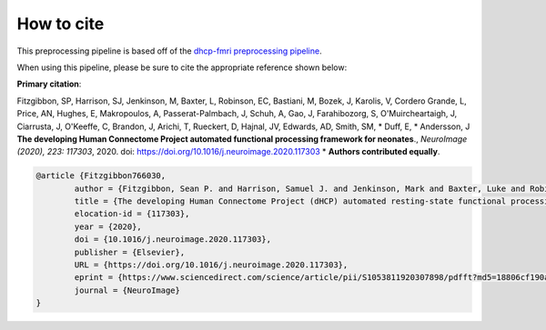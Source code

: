 How to cite
=============

This preprocessing pipeline is based off of the `dhcp-fmri preprocessing pipeline <https://git.fmrib.ox.ac.uk/seanf/dhcp-neonatal-fmri-pipeline>`_.

When using this pipeline, please be sure to cite the appropriate reference shown below:

**Primary citation**:

Fitzgibbon, SP, Harrison, SJ, Jenkinson, M, Baxter, L, Robinson, EC, Bastiani, M, Bozek, J, Karolis, V, Cordero Grande, L, Price, AN, Hughes, E, Makropoulos, A, Passerat-Palmbach, J, Schuh, A, Gao, J, Farahibozorg, S, O'Muircheartaigh, J, Ciarrusta, J, O'Keeffe, C, Brandon, J, Arichi, T, Rueckert, D, Hajnal, JV, Edwards, AD, Smith, SM, * Duff, E, * Andersson, J  **The developing Human Connectome Project automated functional processing framework for neonates**., *NeuroImage (2020), 223: 117303*, 2020. doi: `https://doi.org/10.1016/j.neuroimage.2020.117303 <https://doi.org/10.1016/j.neuroimage.2020.117303>`_  * **Authors contributed equally**.

.. code-block:: bibtex

    @article {Fitzgibbon766030,
	    author = {Fitzgibbon, Sean P. and Harrison, Samuel J. and Jenkinson, Mark and Baxter, Luke and Robinson, Emma C. and Bastiani, Matteo and Bozek, Jelena and Karolis, Vyacheslav and Grande, Lucilio Cordero and Price, Anthony N. and Hughes, Emer and Makropoulos, Antonios and Passerat-Palmbach, Jonathan and Schuh, Andreas and Gao, Jianliang and Farahibozorg, Seyedeh-Rezvan and O{\textquoteright}Muircheartaigh, Jonathan and Ciarrusta, Judit and O{\textquoteright}Keeffe, Camilla and Brandon, Jakki and Arichi, Tomoki and Rueckert, Daniel and Hajnal, Joseph V. and Edwards, A. David and Smith, Stephen M. and Duff, Eugene and Andersson, Jesper},
	    title = {The developing Human Connectome Project (dHCP) automated resting-state functional processing framework for newborn infants},
	    elocation-id = {117303},
	    year = {2020},
	    doi = {10.1016/j.neuroimage.2020.117303},
	    publisher = {Elsevier},
	    URL = {https://doi.org/10.1016/j.neuroimage.2020.117303},
	    eprint = {https://www.sciencedirect.com/science/article/pii/S1053811920307898/pdfft?md5=18806cf190a26f783de4bef456fe28b6&pid=1-s2.0-S1053811920307898-main.pdf},
	    journal = {NeuroImage}
    }

